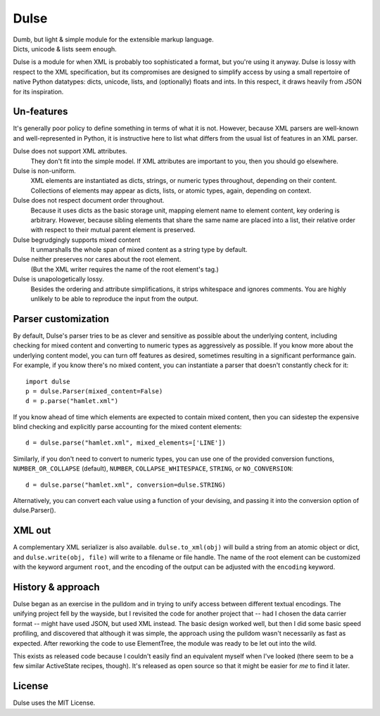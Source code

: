 =============
    Dulse   
=============

| Dumb, but light & simple module for the extensible markup language.
| Dicts, unicode & lists seem enough.

Dulse is a module for when XML is probably too sophisticated a format, but you're using it anyway. 
Dulse is lossy with respect to the XML specification, but its compromises are designed to simplify access by using a small repertoire of native Python datatypes: dicts, unicode, lists, and (optionally) floats and ints. 
In this respect, it draws heavily from JSON for its inspiration.

Un-features
-----------

It's generally poor policy to define something in terms of what it is not. 
However, because XML parsers are well-known and well-represented in Python, it is instructive here to list what differs from the usual list of features in an XML parser.

Dulse does not support XML attributes. 
    They don't fit into the simple model. 
    If XML attributes are important to you, then you should go elsewhere.
Dulse is non-uniform. 
    XML elements are instantiated as dicts, strings, or numeric types throughout, depending on their content. 
    Collections of elements may appear as dicts, lists, or atomic types, again, depending on context.
Dulse does not respect document order throughout. 
    Because it uses dicts as the basic storage unit, mapping element name to element content, key ordering is arbitrary. 
    However, because sibling elements that share the same name are placed into a list, their relative order with respect to their mutual parent element is preserved.
Dulse begrudgingly supports mixed content
    It unmarshalls the whole span of mixed content as a string type by default.
Dulse neither preserves nor cares about the root element.
    (But the XML writer requires the name of the root element's tag.)
Dulse is unapologetically lossy. 
    Besides the ordering and attribute simplifications, it strips whitespace and ignores comments. 
    You are highly unlikely to be able to reproduce the input from the output.


Parser customization
--------------------

By default, Dulse's parser tries to be as clever and sensitive as possible about the underlying content, including checking for mixed content and converting to numeric types as aggressively as possible. 
If you know more about the underlying content model, you can turn off features as desired, sometimes resulting in a significant performance gain. 
For example, if you know there's no mixed content, you can instantiate a parser that doesn't constantly check for it::

    import dulse
    p = dulse.Parser(mixed_content=False)
    d = p.parse("hamlet.xml")

If you know ahead of time which elements are expected to contain mixed content, then you can sidestep the expensive blind checking and explicitly parse accounting for the mixed content elements::

    d = dulse.parse("hamlet.xml", mixed_elements=['LINE'])

Similarly, if you don't need to convert to numeric types, you can use one of the provided conversion functions, ``NUMBER_OR_COLLAPSE`` (default), ``NUMBER``, ``COLLAPSE_WHITESPACE``, ``STRING``, or ``NO_CONVERSION``::

    d = dulse.parse("hamlet.xml", conversion=dulse.STRING)

Alternatively, you can convert each value using a function of your devising, and passing it into the conversion option of dulse.Parser().

XML out
-------

A complementary XML serializer is also available. 
``dulse.to_xml(obj)`` will build a string from an atomic object or dict, and ``dulse.write(obj, file)`` will write to a filename or file handle. 
The name of the root element can be customized with the keyword argument ``root``, and the encoding of the output can be adjusted with the ``encoding`` keyword.

History & approach
------------------

Dulse began as an exercise in the pulldom and in trying to unify access between different textual encodings. 
The unifying project fell by the wayside, but I revisited the code for another project that -- had I chosen the data carrier format -- might have used JSON, but used XML instead. 
The basic design worked well, but then I did some basic speed profiling, and discovered that although it was simple, the approach using the pulldom wasn't necessarily as fast as expected. 
After reworking the code to use ElementTree, the module was ready to be let out into the wild.

This exists as released code because I couldn't easily find an equivalent myself when I've looked (there seem to be a few similar ActiveState recipes, though).
It's released as open source so that it might be easier for *me* to find it later.

License
-------

Dulse uses the MIT License.
